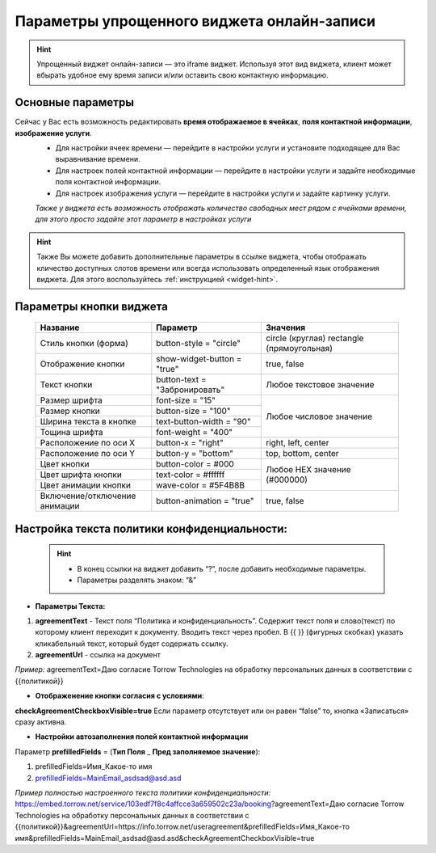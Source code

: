 .. _widgetEFinst:

Параметры упрощенного виджета онлайн-записи
-------------------------------------------

.. hint:: Упрощенный виджет онлайн-записи — это iframe виджет. Используя этот вид виджета, клиент может вбырать удобное ему время записи и/или оставить свою контактную информацию.

Основные параметры
~~~~~~~~~~~~~~~~~~

Сейчас у Вас есть возможность редактировать **время отображаемое в ячейках**, **поля контактной информации**, **изображение услуги**.
     * Для настройки ячеек времени — перейдите в настройки услуги и установите подходящее для Вас выравнивание времени.
     * Для настроек полей контактной информации — перейдите в настройки услуги и задайте необходимые поля контактной информации.
     * Для настроек изображения услуги — перейдите в настройки услуги и задайте картинку услуги.

     *Также у виджета есть возможность отображать количество свободных мест рядом с ячейками времени, для этого просто задайте этот параметр в настройках услуги*

.. hint:: Также Вы можете добавить дополнительные параметры в ссылке виджета, чтобы отображать кличество доступных слотов времени или всегда использовать определенный язык отображения виджета. Для этого воспользуйтесь :ref:`инструкцией <widget-hint>`.

Параметры кнопки виджета
~~~~~~~~~~~~~~~~~~~~~~~~

    +------------------------+-----------------------+------------------------+
    | Название               | Параметр              | Значения               |
    +========================+=======================+========================+
    | Стиль кнопки (форма)   | button-style =        | circle (круглая)       |
    |                        | "circle"              | rectangle              |
    |                        |                       | (прямоугольная)        |
    +------------------------+-----------------------+------------------------+
    | Отображение кнопки     | show-widget-button =  | true, false            |
    |                        | "true"                |                        |
    +------------------------+-----------------------+------------------------+
    | Текст кнопки           | button-text =         | Любое текстовое        |
    |                        | "Забронировать"       | значение               |
    +------------------------+-----------------------+------------------------+
    | Размер шрифта          | font-size = "15"      | Любое числовое         |
    +------------------------+-----------------------+ значение               |
    | Размер кнопки          | button-size = "100"   |                        |
    +------------------------+-----------------------+                        |
    | Ширина текста в кнопке | text-button-width =   |                        |
    |                        | "90"                  |                        |
    +------------------------+-----------------------+                        |
    | Тощина шрифта          | font-weight = "400"   |                        |
    +------------------------+-----------------------+------------------------+
    | Расположение по оси Х  | button-x = "right"    | right, left, center    |
    +------------------------+-----------------------+------------------------+
    | Расположение по оси Y  | button-y = "bottom"   | top, bottom, center    |
    +------------------------+-----------------------+------------------------+
    | Цвет кнопки            | button-color = #000   |  Любое                 |
    +------------------------+-----------------------+  HEX                   |
    | Цвет шрифта кнопки     | text-color = #ffffff  |  значение              |
    +------------------------+-----------------------+  (#000000)             |
    | Цвет анимации кнопки   | wave-color = #5F4B8B  |                        |
    +------------------------+-----------------------+------------------------+
    | Включение/отключение   | button-animation =    | true, false            |
    | анимации               | "true"                |                        |
    +------------------------+-----------------------+------------------------+

Настройка текста **политики конфиденциальности**:
~~~~~~~~~~~~~~~~~~~~~~~~~~~~~~~~~~~~~~~~~~~~~~~~~

 .. hint:: 
     * В конец ссылки на виджет добавить “?”, после добавить необходимые параметры. 
     * Параметры разделять знаком: “&”

* **Параметры Текста:**

1. **agreementText** - Текст поля “Политика и конфиденциальность”. Содержит текст поля и слово(текст) по которому клиент переходит к документу. Вводить текст через пробел. В {{  }} (фигурных скобках) указать кликабельный текст, который будет содержать ссылку.
2. **agreementUrl** - ссылка на документ

*Пример:* agreementText=Даю согласие Torrow Technologies на обработку персональных данных в соответствии с {{политикой}}

* **Отображенение кнопки согласия с условиями**:
 
**checkAgreementCheckboxVisible=true**
Если параметр отсутствует или он равен “false” то, кнопка «Записаться» сразу активна.

* **Настройки автозаполнения полей контактной информации** 

Параметр **prefilledFields** = (**Тип Поля** _ **Пред заполняемое значение**):

1. prefilledFields=Имя_Какое-то имя 
2. prefilledFields=MainEmail_asdsad@asd.asd

*Пример полностью настроенного текста политики конфиденциальности:*
https://embed.torrow.net/service/103edf7f8c4affcce3a659502c23a/booking?agreementText=Даю согласие Torrow Technologies на обработку персональных данных в соответствии с {{политикой}}&agreementUrl=https://info.torrow.net/useragreement&prefilledFields=Имя_Какое-то имя&prefilledFields=MainEmail_asdsad@asd.asd&checkAgreementCheckboxVisible=true

.. raw:: html
   
   <torrow-widget
      id="torrow-widget"
      url="https://web.torrow.net/app/tabs/tab-search/service;id=103edf7f8c4affcce3a659502c23a?closeButtonHidden=true&tabBarHidden=true"
      modal="right"
      modal-active="false"
      show-widget-button="true"
      button-text="Заявка эксперту"
      modal-width="550px"
      button-style = "rectangle"
      button-size = "60"
      button-y = "top"
   ></torrow-widget>
   <script src="https://cdn.jsdelivr.net/gh/torrowtechnologies/torrow-widget@1/dist/torrow-widget.min.js" defer></script>

.. raw:: html

   <script src="https://code.jivo.ru/widget/m8kFjF91Tn" async></script>